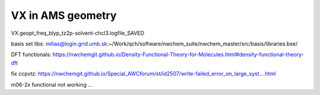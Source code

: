 VX in AMS geometry
==================

VX.geopt_freq_blyp_tz2p-solvent-chcl3.logfile_SAVED


basis set libs: milias@login.grid.umb.sk:~/Work/qch/software/nwchem_suite/nwchem_master/src/basis/libraries.bse/

DFT functionals: https://nwchemgit.github.io/Density-Functional-Theory-for-Molecules.html#density-functional-theory-dft

fix ccpvtz: https://nwchemgit.github.io/Special_AWCforum/st/id2507/write-failed_error_on_large_syst....html


m06-2x functional not working ...


